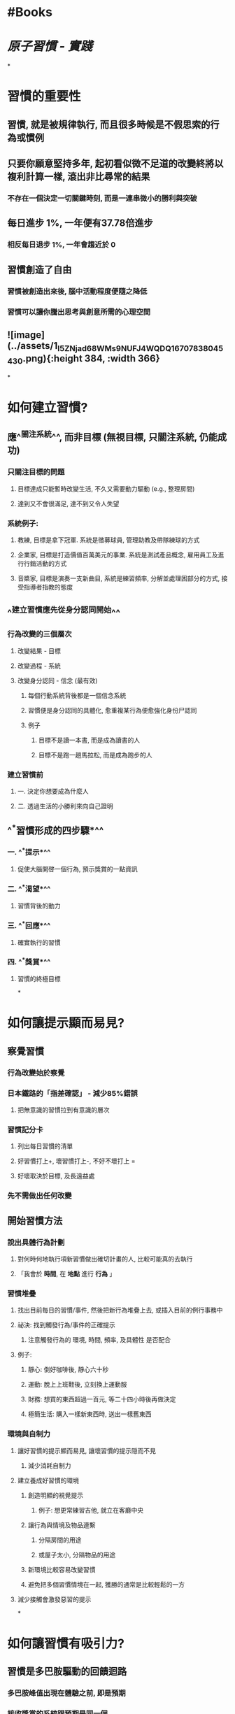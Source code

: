 * #Books
* [[原子習慣 - 實踐]]
*
* 習慣的重要性
:PROPERTIES:
:collapsed: true
:END:
** 習慣, 就是被規律執行, 而且很多時候是不假思索的行為或慣例
** 只要你願意堅持多年, 起初看似微不足道的改變終將以複利計算一樣, 滾出非比尋常的結果
*** 不存在一個決定一切關鍵時刻, 而是一連串微小的勝利與突破
** 每日進步 1%, 一年便有37.78倍進步
*** 相反每日退步 1%, 一年會趨近於 0
** 習慣創造了自由
*** 習慣被創造出來後, 腦中活動程度便隨之降低
*** 習慣可以讓你騰出思考與創意所需的心理空間
** ![image](../assets/1_I5ZNjad68WMs9NUFJ4WQDQ_1670783804543_0.png){:height 384, :width 366}
*
* 如何建立習慣?
** 應^^關注系統^^, 而非目標 (無視目標, 只關注系統, 仍能成功)
*** 只關注目標的問題
:PROPERTIES:
:collapsed: true
:END:
**** 目標達成只能暫時改變生活, 不久又需要動力驅動 (e.g., 整理房間)
**** 達到又不會很滿足, 達不到又令人失望
*** 系統例子:
:PROPERTIES:
:collapsed: true
:END:
**** 教練, 目標是拿下冠軍. 系統是徵募球員, 管理助教及帶隊練球的方式
**** 企業家, 目標是打造價值百萬美元的事業. 系統是測試產品概念, 雇用員工及進行行銷活動的方式
**** 音槳家, 目標是演奏一支新曲目, 系統是練習頻率, 分解並處理困部分的方式, 接受指導者指教的態度
** ^^建立習慣應先從身分認同開始^^
*** 行為改變的三個層次
**** 改變結果 - 目標
**** 改變過程 - 系統
**** 改變身分認同 - 信念 (最有效)
***** 每個行動系統背後都是一個信念系統
***** 習慣便是身分認同的具體化, 愈重複某行為便愈強化身份尸認同
***** 例子
:PROPERTIES:
:collapsed: true
:END:
****** 目標不是讀一本書, 而是成為讀書的人
****** 目標不是跑一趟馬拉松, 而是成為跑步的人
*** 建立習慣前
**** 一. 決定你想要成為什麼人
**** 二. 透過生活的小勝利來向自己證明
** ^^*習慣形成的四步驟*^^
*** 一. ^^*提示*^^
**** 促使大腦開啓一個行為, 預示獎賞的一點資訊
*** 二. ^^*渴望*^^
**** 習慣背後的動力
*** 三. ^^*回應*^^
**** 確實執行的習慣
*** 四. ^^*獎賞*^^
**** 習慣的終極目標
*
* 如何讓提示顯而易見?
** 察覺習慣
*** 行為改變始於察覺
*** 日本鐵路的「指差確認」 - 減少85%錯誤
**** 把無意識的習慣拉到有意識的層次
*** 習慣記分卡
:PROPERTIES:
:id: 639d79d9-bb71-4a24-8623-50e9dd39039d
:END:
**** 列出每日習慣的清單
**** 好習慣打上+, 壞習慣打上-, 不好不壞打上 =
**** 好壞取決於目標, 及長遠益處
*** 先不需做出任何改變
** 開始習慣方法
*** 說出具體行為計劃
**** 對何時何地執行項新習慣做出確切計畫的人, 比較可能真的去執行
**** 「我會於 *時間*, 在 *地點* 進行 *行為* 」
*** 習慣堆疊
**** 找出目前每日的習慣/事件, 然後把新行為堆疊上去, 或插入目前的例行事務中
**** 祕決: 找到觸發行為/事件的正確提示
***** 注意觸發行為的 環境, 時間, 頻率, 及具體性 是否配合
**** 例子:
***** 靜心: 倒好咖啡後, 靜心六十秒
***** 運動: 脫上上班鞋後, 立刻換上運動服
***** 財務: 想買的東西超過一百元, 等二十四小時後再做決定
***** 極簡生活: 購入一樣新東西時, 送出一樣舊東西
*** 環境與自制力
**** 讓好習慣的提示顯而易見, 讓壞習慣的提示隠而不見
***** 減少消耗自制力
**** 建立養成好習慣的環境
***** 創造明顯的視覺提示
****** 例子: 想更常練習吉他, 就立在客廳中央
***** 讓行為與情境及物品連繫
****** 分隔房間的用途
****** 或屋子太小, 分隔物品的用途
***** 新環境比較容易改變習慣
***** 避免把多個習慣情境在一起, 獲勝的通常是比較輕鬆的一方
**** 減少接觸會激發惡習的提示
*
* 如何讓習慣有吸引力?
** 習慣是多巴胺驅動的回饋迴路
*** 多巴胺峰值出現在體驗之前, 即是預期
*** 接收獎賞的系統跟預期是同一個
** 重點放回好習慣的益處
*** 運動: 強身健體
*** 財務: 未來的自由, 未來購買力
*** 賽前緊張: 緊張轉變為興奮
** 誘惑綑綁
*** 1. 做完<目前的習慣>之後, 我會執行<我需要的習慣>
2. 做完<我需要的習慣>之後, 我會執行<我想要的習慣>
*** 普氏原則的一個應用
**** 較高可能的行為強化較低可能的行為
*** 例子
**** 1. 早上喝完咖啡後, 說出一件昨天讓我心懷感恩的事 (需要)
2. 說出後, 會閱讀新聞 (想要)
**** 1. 拿出手機後, 做十下波比跳 (需要)
2. 做完後, 會瀏覽臉書 (想要)
** 動機儀式
*** 把習慣與你很享受的事物聯繫起來
*** 等到完成儀式後, 進入模式或狀態
** 把「必須」改為「可以」
*** 由負擔改為機會
** 社群的影響
*** 文化決定哪些行為具吸引力
*** 往往會模仿三種人
**** 親近的人
**** 多數的人
**** 有力的人
** 如何找出並解決壞習慣的成因
*** 核心: 讓壞習慣變得毫無吸引力
**** 理解行為背後的潛在動機
***** 例子: 食墨西哥捲餅 -> 取得食物和水
****** 潛在動機如: 保存能量, 食物和水, 找到愛情並繁衍, 與他人建立關係, 嬴得接納與認可, 減少不確定性
**** 壞習慣是目前大腦連繫的手段
***** 不斷提示自己, 目前的手段是非必要的(有替代的手段), 只會毀掉你
*** 反轉法則
**** 讓提示隠而不見
**** 讓習慣毫無吸引力
**** 讓行動困難無比
**** 讓後困令人不滿
*
* 如何讓行動輕而易舉?
** 精通習慣由重複開始, 而非完美
*** 電影攝影班例子
**** 一半分為「量組」, 成績取決於作品數量
**** 一半分為「質組」, 成績取決於作品品質
**** 最傑出的作品都出自於「量組」
*** 啓動 vs. 行動
**** 處於啓動狀態時, 很容讓自己相信事情有所進展
**** 實際上只是一種拖延
**** 關鍵是重複開始, 而非完美
*** 取決於頻率, 而非時間
** 最小努力原則
*** 人類天性是遵循「最小努力原則」
**** 真正動機是發懶: 是個聰明的策略, 並不愚蠢
**** 花費最少努力產出最大價值
*** 因此, 讓習慣簡單到就算沒有意願也會執行
**** 環境設計
***** 找出過程中每個小阻力, 將之消除
***** 相反可以把壞習慣阻力增大
***** 例子
****** 想要多運動: 提前準備好運動服, 用品
****** 想要多畫畫: 把工具放到隨手可得的位置
****** 想要健康飲食: 把食材處理好, 放進容器
** 兩分鐘法則
*** 決定性瞬間
**** 小選擇導向好習慣或壞習慣
*** 新習慣的開始應該花不到兩分鐘
**** 自然引導你走上有成效的「入門習慣」
**** 把習慣目標分成 非常容易, 容易, 中等, 困難, 非常困難
**** 由非常容易開始, 持續地做
**** 試試, 只做兩分鐘就停手
***** 持續到某一日, 就會想再做多少許
*** 重點: 避免感到是苦差 -> 不能持續
**** 在覺得費力前停止
**** 做得比自己想要的少
** 讓壞習慣困難無比
*** 讓違背壞習慣花費的力氣比實行好習慣多
**** 例子
***** 提前健身付款課程
***** 約好諮詢創業家
*** 一次性選擇
**** 造成長遠好習慣
**** 例子
***** 調降信用卡額度
***** 使用較小的盤減少卡路里
* 讓獎賞令人滿足
** 行為改變的基本原則
*** 原則: 帶來獎賞的行為會被重複, 帶來懲罰的行為會被避免
*** 訣竅: 必須是立即的滿足
*** 如何讓避免壞習慣可視化
**** 例如: 當成功避免壞習慣時, 存入帳戶十元/吃冰淇淋
*** 當習慣愈成為你生活一部份時, 就愈不需要外在鼓勵
** 如何每天堅持好習慣
*** 習慣追踨器
**** 例如
***** 把迴紋針從一個容器放到另一容器
***** 習慣小冊子
**** 好處, 讓習慣追蹤顯而易見, 有吸引力, 及令人滿足
**** 做完目前習慣之後, 我會追蹤該習慣
**** 簡單原則: 不要錯過兩次
**** 何時不該追蹤?
***** 當我們變為追逐數據, 而非背後目的時, 只會消耗心神
***** 當測量只有在引導你, 助你看清全局時才有用
** 問責夥伴作用大
*** 讓違反的後困令人不滿
**** 附上立即的代價
**** 加快該行為相關的懲罰到來的速度
*** 習慣契約
* 如何維持動力
** 執行難度恰到好處的任務
*** 太簡單: 無聊
*** 太困難: 挫敗
** 成功最大的威脅不是失敗, 而是無聊
*** 必須愛上無聊
* 不要被